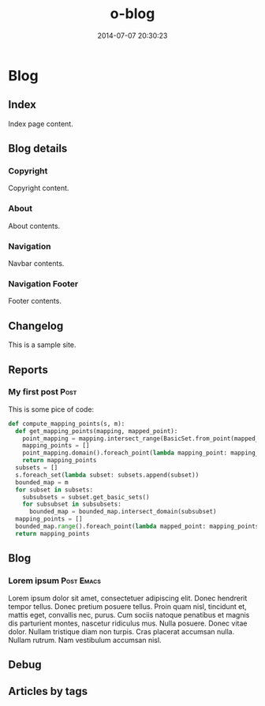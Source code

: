#+TITLE: o-blog
#+DATE: 2014-07-07 20:30:23

#+DESCRIPTION: A stand-alone blogging system for Org-mode.
#+TEMPLATE_DIR: templates
#+STYLE_DIR: templates/style
#+ASSETS_DIR: exports

* Blog
** Index
  :PROPERTIES:
  :PAGE:     index.html
  :END:

Index page content.

** Blog details
*** Copyright
  :PROPERTIES:
  :SNIPPET:  t
  :END:

Copyright content.

*** About
  :PROPERTIES:
  :SNIPPET:  t
  :END:

About contents.

*** Navigation
  :PROPERTIES:
  :SNIPPET:  t
  :END:

Navbar contents.

*** Navigation Footer
  :PROPERTIES:
  :SNIPPET:  t
  :END:

Footer contents.

** Changelog
  :PROPERTIES:
  :PAGE:     changelog.html
  :END:

This is a sample site.

#+BEGIN_SRC sh :exports results :results output code
git log -n 3
#+END_SRC
** Reports
*** My first post						       :Post:
  CLOSED: [2012-01-07 Sat 00:13]

This is some pice of code:
#+BEGIN_SRC python :session :exports code :results output silent
def compute_mapping_points(s, m):
  def get_mapping_points(mapping, mapped_point):
    point_mapping = mapping.intersect_range(BasicSet.from_point(mapped_point))
    mapping_points = []
    point_mapping.domain().foreach_point(lambda mapping_point: mapping_points.append(mapping_point))
    return mapping_points
  subsets = []
  s.foreach_set(lambda subset: subsets.append(subset))
  bounded_map = m
  for subset in subsets:
    subsubsets = subset.get_basic_sets()
    for subsubset in subsubsets:
      bounded_map = bounded_map.intersect_domain(subsubset) 
  mapping_points = []
  bounded_map.range().foreach_point(lambda mapped_point: mapping_points.append({'target': mapped_point, 'points': get_mapping_points(bounded_map, mapped_point)}))
  return mapping_points
#+END_SRC

** Blog
*** Lorem ipsum							 :Post:Emacs:
  CLOSED: [2012-01-07 Sat 00:13]

Lorem ipsum dolor sit amet, consectetuer adipiscing elit. Donec hendrerit
tempor tellus. Donec pretium posuere tellus. Proin quam nisl, tincidunt
et, mattis eget, convallis nec, purus. Cum sociis natoque penatibus et
magnis dis parturient montes, nascetur ridiculus mus. Nulla posuere. Donec
vitae dolor. Nullam tristique diam non turpis. Cras placerat accumsan
nulla. Nullam rutrum. Nam vestibulum accumsan nisl.
** Debug
   :PROPERTIES:
   :PAGE:     debug.html
   :TEMPLATE: debug.html
   :SITEMAP:  f
   :END:      
** Articles by tags
  :PROPERTIES:
  :PAGE:     tags.html
  :TEMPLATE: blog_post-by-tags.html
  :END:
